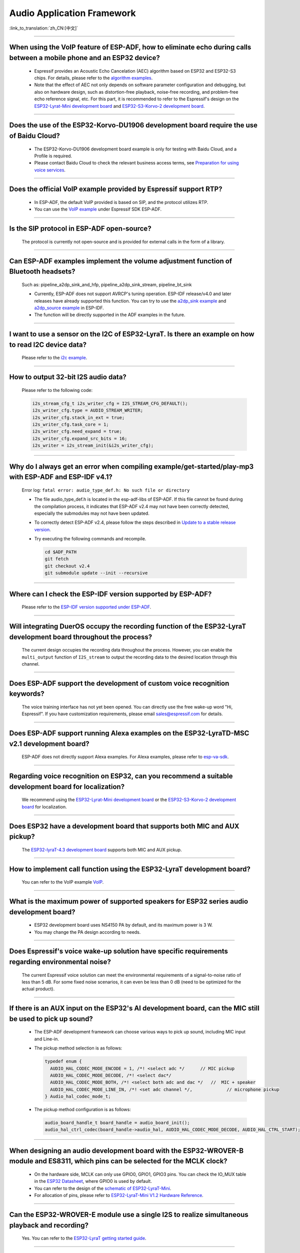 Audio Application Framework
===========================

:link_to_translation:`zh_CN:[中文]`

.. raw:: html

   <style>
   body {counter-reset: h2}
     h2 {counter-reset: h3}
     h2:before {counter-increment: h2; content: counter(h2) ". "}
     h3:before {counter-increment: h3; content: counter(h2) "." counter(h3) ". "}
     h2.nocount:before, h3.nocount:before, { content: ""; counter-increment: none }
   </style>

--------------

When using the VoIP feature of ESP-ADF, how to eliminate echo during calls between a mobile phone and an ESP32 device?
----------------------------------------------------------------------------------------------------------------------------------

  - Espressif provides an Acoustic Echo Cancelation (AEC) algorithm based on ESP32 and ESP32-S3 chips. For details, please refer to the `algorithm examples <https://github.com/espressif/esp-adf/tree/master/examples/advanced_examples/algorithm>`_.
  - Note that the effect of AEC not only depends on software parameter configuration and debugging, but also on hardware design, such as distortion-free playback, noise-free recording, and problem-free echo reference signal, etc. For this part, it is recommended to refer to the Espressif's design on the `ESP32-Lyrat-Mini development board <https://espressif-docs.readthedocs-hosted.com/projects/esp-adf/en/latest/design-guide/dev-boards/get-started-esp32-lyrat-mini.html>`_ and `ESP32-S3-Korvo-2 development board <https://espressif-docs.readthedocs-hosted.com/projects/esp-adf/en/latest/design-guide/dev-boards/user-guide-esp32-s3-korvo-2.html>`_.

--------------

Does the use of the ESP32-Korvo-DU1906 development board require the use of Baidu Cloud?
--------------------------------------------------------------------------------------------

  - The ESP32-Korvo-DU1906 development board example is only for testing with Baidu Cloud, and a Profile is required.
  - Please contact Baidu Cloud to check the relevant business access terms, see `Preparation for using voice services <https://cloud.baidu.com/doc/SHC/s/wk7bl9g8i>`_.

--------------

Does the official VoIP example provided by Espressif support RTP?
---------------------------------------------------------------------------------------------------

  - In ESP-ADF, the default VoIP provided is based on SIP, and the protocol utilizes RTP.
  - You can use the `VoIP example <https://github.com/espressif/esp-adf/tree/master/examples/protocols/voip>`_ under Espressif SDK ESP-ADF.

--------------

Is the SIP protocol in ESP-ADF open-source?
----------------------------------------------

  The protocol is currently not open-source and is provided for external calls in the form of a library.

--------------

Can ESP-ADF examples implement the volume adjustment function of Bluetooth headsets?
-------------------------------------------------------------------------------------------------

  Such as: pipeline_a2dp_sink_and_hfp, pipeline_a2dp_sink_stream, pipeline_bt_sink

  - Currently, ESP-ADF does not support AVRCP's tuning operation. ESP-IDF release/v4.0 and later releases have already supported this function. You can try to use the `a2dp_sink example <https://github.com/espressif/esp-idf/tree/v4.4.2/examples/bluetooth/bluedroid/classic_bt/a2dp_sink>`_ and `a2dp_source example <https://github.com/espressif/esp-idf/tree/v4.4.2/examples/bluetooth/bluedroid/classic_bt/a2dp_source>`_ in ESP-IDF.
  - The function will be directly supported in the ADF examples in the future.

--------------

I want to use a sensor on the I2C of ESP32-LyraT. Is there an example on how to read I2C device data?
------------------------------------------------------------------------------------------------------------------

  Please refer to the `i2c example <https://github.com/espressif/esp-idf/tree/722043f734fa556d66d57473ac266fb1d0ec5ad2/examples/peripherals/i2c>`_.

--------------

How to output 32-bit I2S audio data?
-------------------------------------

  Please refer to the following code:

  .. code:: c

    i2s_stream_cfg_t i2s_writer_cfg = I2S_STREAM_CFG_DEFAULT();
    i2s_writer_cfg.type = AUDIO_STREAM_WRITER;
    i2s_writer_cfg.stack_in_ext = true;
    i2s_writer_cfg.task_core = 1;
    i2s_writer_cfg.need_expand = true;
    i2s_writer_cfg.expand_src_bits = 16;
    i2s_writer = i2s_stream_init(&i2s_writer_cfg);

--------------

Why do I always get an error when compiling example/get-started/play-mp3 with ESP-ADF and ESP-IDF v4.1?
--------------------------------------------------------------------------------------------------------

  Error log: ``fatal error: audio_type_def.h: No such file or directory``

  - The file audio_type_def.h is located in the esp-adf-libs of ESP-ADF. If this file cannot be found during the compilation process, it indicates that ESP-ADF v2.4 may not have been correctly detected, especially the submodules may not have been updated.
  - To correctly detect ESP-ADF v2.4, please follow the steps described in `Update to a stable release version <https://docs.espressif.com/projects/esp-idf/en/latest/esp32/versions.html#updating-to-stable-release>`_.
  - Try executing the following commands and recompile.

    .. code:: shell

      cd $ADF_PATH
      git fetch
      git checkout v2.4
      git submodule update --init --recursive

--------------

Where can I check the ESP-IDF version supported by ESP-ADF?
-----------------------------------------------------------------------

  Please refer to the `ESP-IDF version supported under ESP-ADF <https://github.com/espressif/esp-adf/blob/master/README.md#idf-version>`__.

--------------

Will integrating DuerOS occupy the recording function of the ESP32-LyraT development board throughout the process?
-------------------------------------------------------------------------------------------------------------------

  The current design occupies the recording data throughout the process. However, you can enable the ``multi_output`` function of ``I2S_stream`` to output the recording data to the desired location through this channel.

--------------

Does ESP-ADF support the development of custom voice recognition keywords?
---------------------------------------------------------------------------

  The voice training interface has not yet been opened. You can directly use the free wake-up word "Hi, Espressif". If you have customization requirements, please email sales@espressif.com for details.

--------------

Does ESP-ADF support running Alexa examples on the ESP32-LyraTD-MSC v2.1 development board?
--------------------------------------------------------------------------------------------------------

  ESP-ADF does not directly support Alexa examples. For Alexa examples, please refer to `esp-va-sdk <https://github.com/espressif/esp-avs-sdk>`_.

--------------

Regarding voice recognition on ESP32, can you recommend a suitable development board for localization?
--------------------------------------------------------------------------------------------------------------------------

  We recommend using the `ESP32-Lyrat-Mini development board <https://espressif-docs.readthedocs-hosted.com/projects/esp-adf/en/latest/design-guide/dev-boards/get-started-esp32-lyrat-mini.html>`_ or the `ESP32-S3-Korvo-2 development board <https://espressif-docs.readthedocs-hosted.com/projects/esp-adf/en/latest/design-guide/dev-boards/user-guide-esp32-s3-korvo-2.html>`_ for localization.

---------------

Does ESP32 have a development board that supports both MIC and AUX pickup?
---------------------------------------------------------------------------

  The `ESP32-lyraT-4.3 development board <https://docs.espressif.com/projects/esp-adf/en/latest/design-guide/dev-boards/get-started-esp32-lyrat.html>`__ supports both MIC and AUX pickup.

---------------

How to implement call function using the ESP32-LyraT development board?
------------------------------------------------------------------------------------------

  You can refer to the VoIP example `VoIP <https://github.com/espressif/esp-adf/tree/master/examples/protocols/voip>`__.

---------------

What is the maximum power of supported speakers for ESP32 series audio development board?
------------------------------------------------------------------------------------------------

  - ESP32 development board uses NS4150 PA by default, and its maximum power is 3 W.
  - You may change the PA design according to needs.

---------------

Does Espressif's voice wake-up solution have specific requirements regarding environmental noise?
-------------------------------------------------------------------------------------------------------------------------------

  The current Espressif voice solution can meet the environmental requirements of a signal-to-noise ratio of less than 5 dB. For some fixed noise scenarios, it can even be less than 0 dB (need to be optimized for the actual product).

---------------------

If there is an AUX input on the ESP32's AI development board, can the MIC still be used to pick up sound?
--------------------------------------------------------------------------------------------------------------------------

  - The ESP-ADF development framework can choose various ways to pick up sound, including MIC input and Line-in.
  - The pickup method selection is as follows:

    .. code-block:: text

      typedef enum {
        AUDIO_HAL_CODEC_MODE_ENCODE = 1, /*! <select adc */      // MIC pickup
        AUDIO_HAL_CODEC_MODE_DECODE, /*! <select dac*/
        AUDIO_HAL_CODEC_MODE_BOTH, /*! <select both adc and dac */   //  MIC + speaker
        AUDIO_HAL_CODEC_MODE_LINE_IN, /*! <set adc channel */,             // microphone pickup
      } Audio_hal_codec_mode_t;

  - The pickup method configuration is as follows:

    .. code-block:: text

      audio_board_handle_t board_handle = audio_board_init();
      audio_hal_ctrl_codec(board_handle->audio_hal, AUDIO_HAL_CODEC_MODE_DECODE, AUDIO_HAL_CTRL_START);   // If you want to pick up sound from the MIC, modify this configuration option.

---------------------

When designing an audio development board with the ESP32-WROVER-B module and ES8311, which pins can be selected for the MCLK clock?
----------------------------------------------------------------------------------------------------------------------------------------------

  - On the hardware side, MCLK can only use GPIO0, GPIO1, GPIO3 pins. You can check the IO_MUX table in the `ESP32 Datasheet <https://www.espressif.com/sites/default/files/documentation/esp32_datasheet_en.pdf>`__, where GPIO0 is used by default.
  - You can refer to the design of the `schematic of ESP32-LyraT-Mini <https://dl.espressif.com/dl/schematics/SCH_ESP32-LYRAT-MINI_V1.2_20190605.pdf>`_.
  - For allocation of pins, please refer to `ESP32-LyraT-Mini V1.2 Hardware Reference <https://docs.espressif.com/projects/esp-adf/en/latest/design-guide/board-esp32-lyrat-mini-v1.2.html>`_.

----------------

Can the ESP32-WROVER-E module use a single I2S to realize simultaneous playback and recording?
-----------------------------------------------------------------------------------------------

  Yes. You can refer to the `ESP32-LyraT getting started guide <https://docs.espressif.com/projects/esp-adf/en/latest/design-guide/dev-boards/get-started-esp32-lyrat.html>`_.

----------------

Do Espressif modules support Spotify Connect?
---------------------------------------------------

  :CHIP\: ESP32 | ESP32-S2 | ESP32-S3 :

 Not supported yet. It is recommended to consider using dlna, which can achieve a similar effect.

----------------

When running the `korvo_du1906 <https://github.com/espressif/esp-adf/tree/master/examples/korvo_du1906>`_ example on an ESP32-Korvo-DU1906 board, a reboot caused the following error message: Guru Meditation Error: Core  0 panic'ed (IllegalInstruction). Exception was unhandled. How to resolve such issue?
----------------------------------------------------------------------------------------------------------------------------------------------------------------------------------------------------------------------------------------------------------------------------------------------------------------------

  - Please check the power supply.
  - Provide power to the entire system. It is recommended to use at least a 5 V/2 A power adapter to ensure stable power supply.

----------------

Can ESP-DSP fft run 4096, 8192, and more samples?
-------------------------------------------------

  Yes, it supports up to 32 K samples. The maximum value can be configured in menuconfig. For example, in the `fft demo <https://github.com/espressif/esp-dsp/tree/master/examples/fft>`_, the configuration steps are ``idf.py menuconfig`` > ``Component config`` > ``DSP Library`` > ``Maximum FFT length`` > ``(*)32768``.

---------------

How to connect a microphone to ESP32?
--------------------------------------

  - You can connect I2S peripheral if it is a digital microphone.
  - You can connect ADC peripheral if it is an analog microphone.

--------------

Does ESP32 support analog audio or digital audio output?
---------------------------------------------------------

  - ESP32 supports DAC analog audio output, which can be used to play simple audio such as prompt tones.
  - ESP32 supports PWM analog audio output, which is slightly better than DAC. Demonstration code: `esp-iot-solution <https://github.com/espressif/esp-iot-solution/tree/master/examples/audio/wav_player>`__.
  - ESP32 also supports I2S digital audio output. For I2S configurable pins, please refer to `ESP32 Datasheet <https://www.espressif.com/sites/default/files/documentation/esp32_datasheet_en.pdf>`_ > Chapter Peripherals and Sensors.

----------------

What audio formats does the ESP32 chip support?
------------------------------------------------

  ESP32 supports audio formats such as MP3, AAC, FLAC, WAV, OGG, OPUS, AMR, G.711, etc. For more information, please refer to the instructions under `ESP-ADF <https://github.com/espressif/esp-adf>`_ SDK.

---------------

How to use the ESP32 chip to decode compressed audio?
------------------------------------------------------

  For applications using the ESP32 chip to decode compressed audio, refer to the examples in the `esp-adf/examples/recorder <https://github.com/espressif/esp-adf/tree/c50f3dc43bd754568d0f52dbc111b543f0baa5cd/examples/recorder>`_ folder.

---------------

Where is the code example for `ESP-LED-Strip <https://www.espressif.com/en/news/ESP-LEDStrip>`_?
-------------------------------------------------------------------------------------------------

  The corresponding code examples are stored in ESP-ADF. Please refer to the `led_pixels example <https://github.com/espressif/esp-adf/tree/master/examples/display/led_pixels>`_.

------------

Does ESP32 support online voice recognition?
---------------------------------------------

  Yes, it does. Please refer to the `esp-adf/examples/dueros <https://github.com/espressif/esp-adf/blob/master/examples/dueros/README.md>`_ example.

-------------

Does ESP32 support volume adjustment of Bluetooth headphones?
---------------------------------------------------------------------------------------------------------------

  Yes. ESP32 uses the Bluetooth AVRCP tuning protocol. You can test the function with the `esp-adf/examples/player/pipeline_bt_sink <https://github.com/espressif/esp-adf/tree/master/examples/player/pipeline_bt_sink>`_ example.
